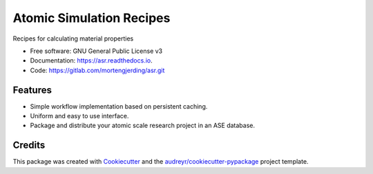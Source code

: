=========================
Atomic Simulation Recipes
=========================


.. image:: https://img.shields.io/pypi/v/asr.svg
        :target: https://pypi.python.org/pypi/asr

.. image:: https://img.shields.io/travis/mortengjerding/asr.svg
        :target: https://travis-ci.org/mortengjerding/asr

.. image:: https://readthedocs.org/projects/asr/badge/?version=latest
        :target: https://asr.readthedocs.io/en/latest/?badge=latest
        :alt: Documentation Status

.. image:: https://pyup.io/repos/gitlab/mortengjerding/asr/shield.svg
     :target: https://pyup.io/repos/gitlab/mortengjerding/asr/
     :alt: Updates


Recipes for calculating material properties

* Free software: GNU General Public License v3
* Documentation: https://asr.readthedocs.io.
* Code: https://gitlab.com/mortengjerding/asr.git


Features
--------

* Simple workflow implementation based on persistent caching.
* Uniform and easy to use interface.
* Package and distribute your atomic scale research project in an ASE database.

Credits
-------

This package was created with Cookiecutter_ and the `audreyr/cookiecutter-pypackage`_ project template.

.. _Cookiecutter: https://gitlab.com/audreyr/cookiecutter
.. _`audreyr/cookiecutter-pypackage`: https://gitlab.com/audreyr/cookiecutter-pypackage

